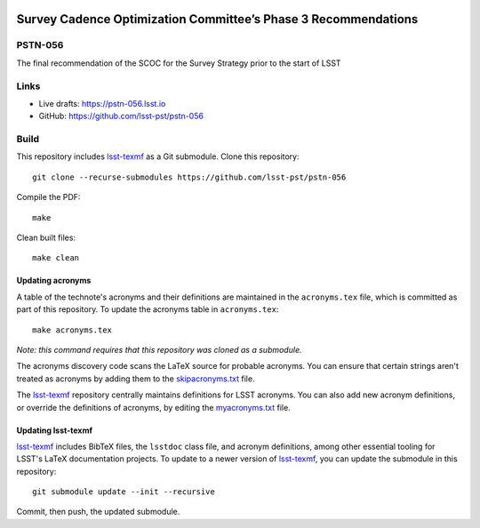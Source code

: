 .. image:: https://img.shields.io/badge/pstn--056-lsst.io-brightgreen.svg
   :target: https://pstn-056.lsst.io
.. image:: https://github.com/lsst-pst/pstn-056/workflows/CI/badge.svg
   :target: https://github.com/lsst-pst/pstn-056/actions/

###############################################################
Survey Cadence Optimization Committee’s Phase 3 Recommendations
###############################################################

PSTN-056
========

The final recommendation of the SCOC for the Survey Strategy prior to the start of LSST

Links
=====

- Live drafts: https://pstn-056.lsst.io
- GitHub: https://github.com/lsst-pst/pstn-056

Build
=====

This repository includes lsst-texmf_ as a Git submodule.
Clone this repository::

    git clone --recurse-submodules https://github.com/lsst-pst/pstn-056

Compile the PDF::

    make

Clean built files::

    make clean

Updating acronyms
-----------------

A table of the technote's acronyms and their definitions are maintained in the ``acronyms.tex`` file, which is committed as part of this repository.
To update the acronyms table in ``acronyms.tex``::

    make acronyms.tex

*Note: this command requires that this repository was cloned as a submodule.*

The acronyms discovery code scans the LaTeX source for probable acronyms.
You can ensure that certain strings aren't treated as acronyms by adding them to the `skipacronyms.txt <./skipacronyms.txt>`_ file.

The lsst-texmf_ repository centrally maintains definitions for LSST acronyms.
You can also add new acronym definitions, or override the definitions of acronyms, by editing the `myacronyms.txt <./myacronyms.txt>`_ file.

Updating lsst-texmf
-------------------

`lsst-texmf`_ includes BibTeX files, the ``lsstdoc`` class file, and acronym definitions, among other essential tooling for LSST's LaTeX documentation projects.
To update to a newer version of `lsst-texmf`_, you can update the submodule in this repository::

   git submodule update --init --recursive

Commit, then push, the updated submodule.

.. _lsst-texmf: https://github.com/lsst/lsst-texmf
